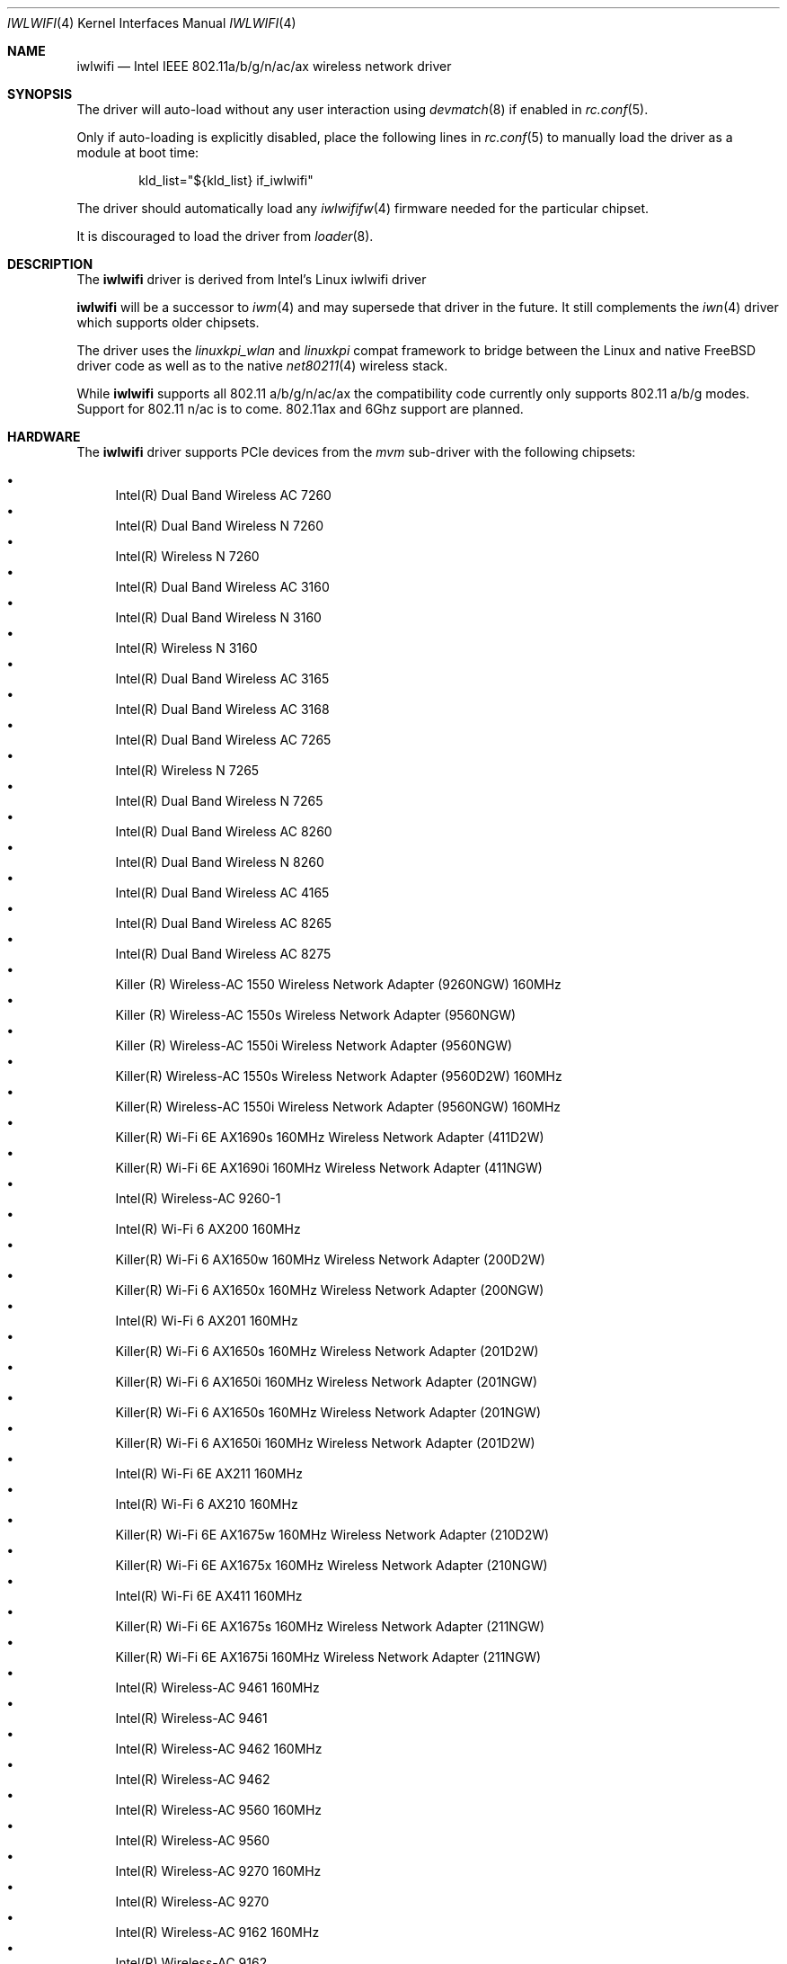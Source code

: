 .\"-
.\" Copyright (c) 2021-2024 The FreeBSD Foundation
.\"
.\" This documentation was written by Bj\xc3\xb6rn Zeeb under sponsorship from
.\" the FreeBSD Foundation.
.\"
.\" Redistribution and use in source and binary forms, with or without
.\" modification, are permitted provided that the following conditions
.\" are met:
.\" 1. Redistributions of source code must retain the above copyright
.\"    notice, this list of conditions and the following disclaimer.
.\" 2. Redistributions in binary form must reproduce the above copyright
.\"    notice, this list of conditions and the following disclaimer in the
.\"    documentation and/or other materials provided with the distribution.
.\"
.\" THIS SOFTWARE IS PROVIDED BY THE AUTHOR AND CONTRIBUTORS ``AS IS'' AND
.\" ANY EXPRESS OR IMPLIED WARRANTIES, INCLUDING, BUT NOT LIMITED TO, THE
.\" IMPLIED WARRANTIES OF MERCHANTABILITY AND FITNESS FOR A PARTICULAR PURPOSE
.\" ARE DISCLAIMED.  IN NO EVENT SHALL THE AUTHOR OR CONTRIBUTORS BE LIABLE
.\" FOR ANY DIRECT, INDIRECT, INCIDENTAL, SPECIAL, EXEMPLARY, OR CONSEQUENTIAL
.\" DAMAGES (INCLUDING, BUT NOT LIMITED TO, PROCUREMENT OF SUBSTITUTE GOODS
.\" OR SERVICES; LOSS OF USE, DATA, OR PROFITS; OR BUSINESS INTERRUPTION)
.\" HOWEVER CAUSED AND ON ANY THEORY OF LIABILITY, WHETHER IN CONTRACT, STRICT
.\" LIABILITY, OR TORT (INCLUDING NEGLIGENCE OR OTHERWISE) ARISING IN ANY WAY
.\" OUT OF THE USE OF THIS SOFTWARE, EVEN IF ADVISED OF THE POSSIBILITY OF
.\" SUCH DAMAGE.
.\"
.Dd September 30, 2024
.Dt IWLWIFI 4
.Os
.Sh NAME
.Nm iwlwifi
.Nd Intel IEEE 802.11a/b/g/n/ac/ax wireless network driver
.Sh SYNOPSIS
The driver will auto-load without any user interaction using
.Xr devmatch 8
if enabled in
.Xr rc.conf 5 .
.Pp
Only if auto-loading is explicitly disabled, place the following
lines in
.Xr rc.conf 5
to manually load the driver as a module at boot time:
.Bd -literal -offset indent
kld_list="${kld_list} if_iwlwifi"
.Ed
.Pp
The driver should automatically load any
.Xr iwlwififw 4
firmware needed for the particular chipset.
.Pp
It is discouraged to load the driver from
.Xr loader 8 .
.Sh DESCRIPTION
The
.Nm
driver is derived from Intel's Linux iwlwifi driver
.Pp
.Nm
will be a successor to
.Xr iwm 4
and may supersede that driver in the future.
It still complements the
.Xr iwn 4
driver which supports older chipsets.
.Pp
The driver uses the
.\" No LinuxKPI man pages so no .Xr here.
.Em linuxkpi_wlan
and
.Em linuxkpi
compat framework to bridge between the Linux and
native
.Fx
driver code as well as to the native
.Xr net80211 4
wireless stack.
.Pp
While
.Nm
supports all 802.11 a/b/g/n/ac/ax
the compatibility code currently only supports 802.11 a/b/g modes.
Support for 802.11 n/ac is to come. 802.11ax and 6Ghz support are planned.
.Sh HARDWARE
The
.Nm
driver supports PCIe devices from the
.Em mvm
sub-driver with the following chipsets:
.Pp
.Bl -bullet -compact
.\" ---------------------------------------------------------------------
.\" This list is manually generated from a sysctl and post-processing.
.\" Edits will be overwritten on next update.
.\" ---------------------------------------------------------------------
.It
Intel(R) Dual Band Wireless AC 7260
.It
Intel(R) Dual Band Wireless N 7260
.It
Intel(R) Wireless N 7260
.It
Intel(R) Dual Band Wireless AC 3160
.It
Intel(R) Dual Band Wireless N 3160
.It
Intel(R) Wireless N 3160
.It
Intel(R) Dual Band Wireless AC 3165
.It
Intel(R) Dual Band Wireless AC 3168
.It
Intel(R) Dual Band Wireless AC 7265
.It
Intel(R) Wireless N 7265
.It
Intel(R) Dual Band Wireless N 7265
.It
Intel(R) Dual Band Wireless AC 8260
.It
Intel(R) Dual Band Wireless N 8260
.It
Intel(R) Dual Band Wireless AC 4165
.It
Intel(R) Dual Band Wireless AC 8265
.It
Intel(R) Dual Band Wireless AC 8275
.It
Killer (R) Wireless-AC 1550 Wireless Network Adapter (9260NGW) 160MHz
.It
Killer (R) Wireless-AC 1550s Wireless Network Adapter (9560NGW)
.It
Killer (R) Wireless-AC 1550i Wireless Network Adapter (9560NGW)
.It
Killer(R) Wireless-AC 1550s Wireless Network Adapter (9560D2W) 160MHz
.It
Killer(R) Wireless-AC 1550i Wireless Network Adapter (9560NGW) 160MHz
.It
Killer(R) Wi-Fi 6E AX1690s 160MHz Wireless Network Adapter (411D2W)
.It
Killer(R) Wi-Fi 6E AX1690i 160MHz Wireless Network Adapter (411NGW)
.It
Intel(R) Wireless-AC 9260-1
.It
Intel(R) Wi-Fi 6 AX200 160MHz
.It
Killer(R) Wi-Fi 6 AX1650w 160MHz Wireless Network Adapter (200D2W)
.It
Killer(R) Wi-Fi 6 AX1650x 160MHz Wireless Network Adapter (200NGW)
.It
Intel(R) Wi-Fi 6 AX201 160MHz
.It
Killer(R) Wi-Fi 6 AX1650s 160MHz Wireless Network Adapter (201D2W)
.It
Killer(R) Wi-Fi 6 AX1650i 160MHz Wireless Network Adapter (201NGW)
.It
Killer(R) Wi-Fi 6 AX1650s 160MHz Wireless Network Adapter (201NGW)
.It
Killer(R) Wi-Fi 6 AX1650i 160MHz Wireless Network Adapter (201D2W)
.It
Intel(R) Wi-Fi 6E AX211 160MHz
.It
Intel(R) Wi-Fi 6 AX210 160MHz
.It
Killer(R) Wi-Fi 6E AX1675w 160MHz Wireless Network Adapter (210D2W)
.It
Killer(R) Wi-Fi 6E AX1675x 160MHz Wireless Network Adapter (210NGW)
.It
Intel(R) Wi-Fi 6E AX411 160MHz
.It
Killer(R) Wi-Fi 6E AX1675s 160MHz Wireless Network Adapter (211NGW)
.It
Killer(R) Wi-Fi 6E AX1675i 160MHz Wireless Network Adapter (211NGW)
.It
Intel(R) Wireless-AC 9461 160MHz
.It
Intel(R) Wireless-AC 9461
.It
Intel(R) Wireless-AC 9462 160MHz
.It
Intel(R) Wireless-AC 9462
.It
Intel(R) Wireless-AC 9560 160MHz
.It
Intel(R) Wireless-AC 9560
.It
Intel(R) Wireless-AC 9270 160MHz
.It
Intel(R) Wireless-AC 9270
.It
Intel(R) Wireless-AC 9162 160MHz
.It
Intel(R) Wireless-AC 9162
.It
Intel(R) Wireless-AC 9260 160MHz
.It
Intel(R) Wireless-AC 9260
.It
Intel(R) Wi-Fi 6 AX101
.It
Intel(R) Wi-Fi 6 AX203
.It
Intel(R) Wi-Fi 6E AX221 160MHz
.It
Intel(R) Wi-Fi 6E AX231 160MHz
.It
Intel(R) TBD Bz device
.It
Intel(R) Wi-Fi 6 AX204 160MHz
.It
Intel(R) TBD Sc device
.\" ---------------------------------------------------------------------
.El
.Sh BUGS
Certainly.
.Sh SEE ALSO
.Xr iwlwififw 4 ,
.Xr iwm 4 ,
.Xr iwn 4 ,
.Xr wlan 4 ,
.Xr ifconfig 8 ,
.Xr wpa_supplicant 8
.Sh HISTORY
The
.Nm
driver first appeared in
.Fx 13.1 .
